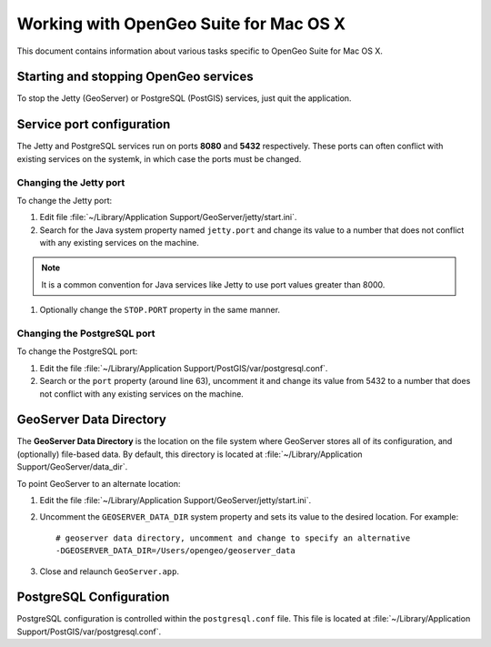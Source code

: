 .. _installation.mac.misc:

Working with OpenGeo Suite for Mac OS X
=======================================

This document contains information about various tasks specific to OpenGeo Suite for Mac OS X. 

Starting and stopping OpenGeo services
--------------------------------------

To stop the Jetty (GeoServer) or PostgreSQL (PostGIS) services, just quit the application.

Service port configuration
--------------------------

The Jetty and PostgreSQL services run on ports **8080** and **5432** respectively. These ports can often conflict with existing services on the systemk, in which case the ports must be changed. 

Changing the Jetty port
^^^^^^^^^^^^^^^^^^^^^^^

To change the Jetty port:

#. Edit file :file:`~/Library/Application Support/GeoServer/jetty/start.ini`.

#. Search for the Java system property named ``jetty.port`` and change its value to a number that does not conflict with any existing services on the machine. 

.. note:: It is a common convention for Java services like Jetty to use port values greater than 8000. 

#. Optionally change the ``STOP.PORT`` property in the same manner.


Changing the PostgreSQL port
^^^^^^^^^^^^^^^^^^^^^^^^^^^^

To change the PostgreSQL port:

#. Edit the file :file:`~/Library/Application Support/PostGIS/var/postgresql.conf`.

#. Search or the ``port`` property (around line 63), uncomment it and change its value from 5432 to a number that does not conflict with any existing services on the machine.

GeoServer Data Directory
------------------------

The **GeoServer Data Directory** is the location on the file system where GeoServer stores all of its configuration, and (optionally) file-based data. By default, this directory is located at :file:`~/Library/Application Support/GeoServer/data_dir`. 

To point GeoServer to an alternate location:

#. Edit the file :file:`~/Library/Application Support/GeoServer/jetty/start.ini`.

#. Uncomment the ``GEOSERVER_DATA_DIR`` system property and sets its value to the desired location. For example::

    # geoserver data directory, uncomment and change to specify an alternative
    -DGEOSERVER_DATA_DIR=/Users/opengeo/geoserver_data

#. Close and relaunch ``GeoServer.app``.

.. _installation.mac.misc.pgconfig:

PostgreSQL Configuration
------------------------

PostgreSQL configuration is controlled within the ``postgresql.conf`` file. This file is located at :file:`~/Library/Application Support/PostGIS/var/postgresql.conf`. 

